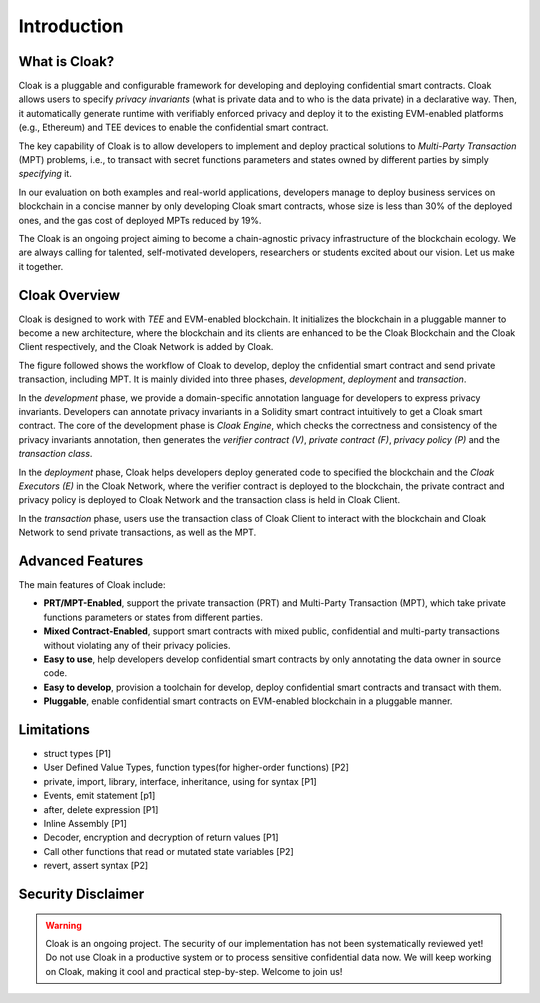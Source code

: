 =============================
Introduction
=============================


-------------------------------
What is Cloak?
-------------------------------

.. image:: ../imgs/logo.png
    :scale: 60 %
    :alt: Cloak
    :align: center


Cloak is a pluggable and configurable framework for developing 
and deploying confidential smart contracts. 
Cloak allows users to specify *privacy invariants* 
(what is private data and to who is the data private) in a 
declarative way. Then, it automatically generate runtime with verifiably 
enforced privacy and deploy it to the existing EVM-enabled platforms 
(e.g., Ethereum) and TEE devices to enable the confidential smart 
contract. 

The key capability of Cloak is to allow developers to implement and deploy 
practical solutions to *Multi-Party Transaction* (MPT) problems, 
i.e., to transact with secret functions parameters and states owned by different 
parties by simply *specifying* it.

In our evaluation on both 
examples and real-world applications, developers manage 
to deploy business services on blockchain in a concise 
manner by only developing Cloak smart contracts, whose 
size is less than 30% of the deployed ones, and the gas cost 
of deployed MPTs reduced by 19%. 

The Cloak is an ongoing project aiming to become a chain-agnostic 
privacy infrastructure of the blockchain ecology. We are always calling for
talented, self-motivated developers, researchers or students 
excited about our vision. Let us make it together.

------------------
Cloak Overview
------------------

Cloak is designed to work with *TEE* and EVM-enabled blockchain. 
It initializes the blockchain in a pluggable manner to become a new architecture, 
where the blockchain and its clients are enhanced to be the Cloak Blockchain 
and the Cloak Client respectively, and the Cloak Network is added by Cloak. 

The figure followed shows the workflow of Cloak to develop, deploy the 
cnfidential smart contract and send private transaction, including MPT. 
It is mainly divided into three phases, *development*, *deployment* and *transaction*. 

.. image:: ../imgs/framework.png
    :alt: The overall workflow of Cloak
    :align: center

In the *development* phase, we provide a domain-specific annotation 
language for developers to express privacy invariants. 
Developers can annotate privacy invariants in a Solidity smart 
contract intuitively to get a Cloak smart contract. 
The core of the development phase is *Cloak Engine*, which checks the correctness and 
consistency of the privacy invariants annotation, then generates the *verifier 
contract (V)*, *private contract (F)*, *privacy policy (P)* and the *transaction class*. 

In the *deployment* phase, Cloak helps developers deploy generated code to specified the
blockchain and the *Cloak Executors (E)* in the Cloak Network, where the verifier contract is deployed to the blockchain, 
the private contract and privacy policy is deployed to Cloak Network and the transaction 
class is held in Cloak Client.  

In the *transaction* phase, users use the transaction class of Cloak Client to interact 
with the blockchain and Cloak Network to send private transactions, as well as the MPT.

------------------
Advanced Features
------------------

The main features of Cloak include:

- **PRT/MPT-Enabled**, support the private transaction (PRT) and Multi-Party Transaction (MPT), which take private functions parameters or states from different parties.
- **Mixed Contract-Enabled**, support smart contracts with mixed public, confidential and multi-party transactions without violating any of their privacy policies.
- **Easy to use**, help developers develop confidential smart contracts by only annotating the data owner in source code.
- **Easy to develop**, provision a toolchain for develop, deploy confidential smart contracts and transact with them.
- **Pluggable**, enable confidential smart contracts on EVM-enabled blockchain in a pluggable manner.

------------------
Limitations
------------------

- struct types [P1]
- User Defined Value Types, function types(for higher-order functions) [P2]
- private, import, library, interface, inheritance, using for syntax [P1]
- Events, emit statement [p1]
- after, delete expression [P1]
- Inline Assembly [P1]
- Decoder, encryption and decryption of return values [P1]
- Call other functions that read or mutated state variables [P2]
- revert, assert syntax [P2]

-------------------------------
Security Disclaimer
-------------------------------
.. warning:: 
    Cloak is an ongoing project. The security of our implementation has not been systematically reviewed yet! 
    Do not use Cloak in a productive system or to process sensitive confidential data now.
    We will keep working on Cloak, making it cool and practical step-by-step. Welcome to join us!
